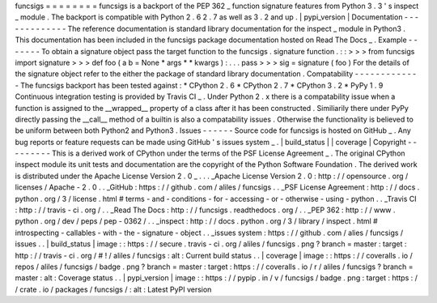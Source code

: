 funcsigs
=
=
=
=
=
=
=
=
funcsigs
is
a
backport
of
the
PEP
362
_
function
signature
features
from
Python
3
.
3
'
s
inspect
_
module
.
The
backport
is
compatible
with
Python
2
.
6
2
.
7
as
well
as
3
.
2
and
up
.
|
pypi_version
|
Documentation
-
-
-
-
-
-
-
-
-
-
-
-
-
The
reference
documentation
is
standard
library
documentation
for
the
inspect
_
module
in
Python3
.
This
documentation
has
been
included
in
the
funcsigs
package
documentation
hosted
on
Read
The
Docs
_
.
Example
-
-
-
-
-
-
-
To
obtain
a
signature
object
pass
the
target
function
to
the
funcsigs
.
signature
function
.
:
:
>
>
>
from
funcsigs
import
signature
>
>
>
def
foo
(
a
b
=
None
*
args
*
*
kwargs
)
:
.
.
.
pass
>
>
>
sig
=
signature
(
foo
)
For
the
details
of
the
signature
object
refer
to
the
either
the
package
of
standard
library
documentation
.
Compatability
-
-
-
-
-
-
-
-
-
-
-
-
-
The
funcsigs
backport
has
been
tested
against
:
*
CPython
2
.
6
*
CPython
2
.
7
*
CPython
3
.
2
*
PyPy
1
.
9
Continuous
integration
testing
is
provided
by
Travis
CI
_
.
Under
Python
2
.
x
there
is
a
compatability
issue
when
a
function
is
assigned
to
the
__wrapped__
property
of
a
class
after
it
has
been
constructed
.
Similiarily
there
under
PyPy
directly
passing
the
__call__
method
of
a
builtin
is
also
a
compatability
issues
.
Otherwise
the
functionality
is
believed
to
be
uniform
between
both
Python2
and
Python3
.
Issues
-
-
-
-
-
-
Source
code
for
funcsigs
is
hosted
on
GitHub
_
.
Any
bug
reports
or
feature
requests
can
be
made
using
GitHub
'
s
issues
system
_
.
|
build_status
|
|
coverage
|
Copyright
-
-
-
-
-
-
-
-
-
This
is
a
derived
work
of
CPython
under
the
terms
of
the
PSF
License
Agreement
_
.
The
original
CPython
inspect
module
its
unit
tests
and
documentation
are
the
copyright
of
the
Python
Software
Foundation
.
The
derived
work
is
distributed
under
the
Apache
License
Version
2
.
0
_
.
.
.
_Apache
License
Version
2
.
0
:
http
:
/
/
opensource
.
org
/
licenses
/
Apache
-
2
.
0
.
.
_GitHub
:
https
:
/
/
github
.
com
/
aliles
/
funcsigs
.
.
_PSF
License
Agreement
:
http
:
/
/
docs
.
python
.
org
/
3
/
license
.
html
#
terms
-
and
-
conditions
-
for
-
accessing
-
or
-
otherwise
-
using
-
python
.
.
_Travis
CI
:
http
:
/
/
travis
-
ci
.
org
/
.
.
_Read
The
Docs
:
http
:
/
/
funcsigs
.
readthedocs
.
org
/
.
.
_PEP
362
:
http
:
/
/
www
.
python
.
org
/
dev
/
peps
/
pep
-
0362
/
.
.
_inspect
:
http
:
/
/
docs
.
python
.
org
/
3
/
library
/
inspect
.
html
#
introspecting
-
callables
-
with
-
the
-
signature
-
object
.
.
_issues
system
:
https
:
/
/
github
.
com
/
alies
/
funcsigs
/
issues
.
.
|
build_status
|
image
:
:
https
:
/
/
secure
.
travis
-
ci
.
org
/
aliles
/
funcsigs
.
png
?
branch
=
master
:
target
:
http
:
/
/
travis
-
ci
.
org
/
#
!
/
aliles
/
funcsigs
:
alt
:
Current
build
status
.
.
|
coverage
|
image
:
:
https
:
/
/
coveralls
.
io
/
repos
/
aliles
/
funcsigs
/
badge
.
png
?
branch
=
master
:
target
:
https
:
/
/
coveralls
.
io
/
r
/
aliles
/
funcsigs
?
branch
=
master
:
alt
:
Coverage
status
.
.
|
pypi_version
|
image
:
:
https
:
/
/
pypip
.
in
/
v
/
funcsigs
/
badge
.
png
:
target
:
https
:
/
/
crate
.
io
/
packages
/
funcsigs
/
:
alt
:
Latest
PyPI
version
